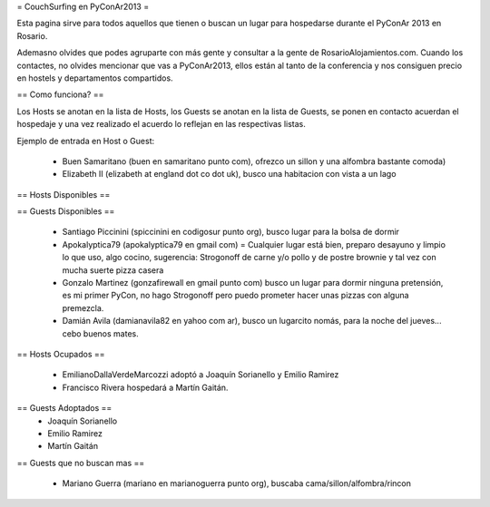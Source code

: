 = CouchSurfing en PyConAr2013 =

Esta pagina sirve para todos aquellos que tienen o buscan un lugar para hospedarse durante el PyConAr 2013 en Rosario.

Ademasno olvides que podes agruparte con más gente y consultar a la gente de RosarioAlojamientos.com. Cuando los contactes,
no olvides mencionar que vas a PyConAr2013, ellos están al tanto de la conferencia y nos consiguen precio en hostels
y departamentos compartidos.

== Como funciona? ==

Los Hosts se anotan en la lista de Hosts, los Guests se anotan en la lista de Guests, se ponen en contacto acuerdan el hospedaje y una vez realizado el acuerdo lo reflejan en las respectivas listas.

Ejemplo de entrada en Host o Guest:

 * Buen Samaritano (buen en samaritano punto com), ofrezco un sillon y una alfombra bastante comoda)

 * Elizabeth II (elizabeth at england dot co dot uk), busco una habitacion con vista a un lago

== Hosts Disponibles ==



== Guests Disponibles ==

 * Santiago Piccinini (spiccinini en codigosur punto org), busco lugar para la bolsa de dormir
 * Apokalyptica79 (apokalyptica79 en gmail com) = Cualquier lugar está bien, preparo desayuno y limpio lo que uso, algo cocino, sugerencia: Strogonoff de carne y/o pollo y de postre brownie y tal vez con mucha suerte pizza casera
 * Gonzalo Martinez (gonzafirewall en gmail punto com) busco un lugar para dormir ninguna pretensión, es mi primer PyCon, no hago Strogonoff pero puedo prometer hacer unas pizzas con alguna premezcla.
 * Damián Avila (damianavila82 en yahoo com ar), busco un lugarcito nomás, para la noche del jueves... cebo buenos mates.

== Hosts Ocupados ==

 * EmilianoDallaVerdeMarcozzi adoptó a Joaquín Sorianello y Emilio Ramirez 
 * Francisco Rivera hospedará a Martín Gaitán.

== Guests Adoptados ==
 * Joaquín Sorianello
 * Emilio Ramirez
 * Martín Gaitán 

== Guests que no buscan mas ==

 * Mariano Guerra (mariano en marianoguerra punto org), buscaba cama/sillon/alfombra/rincon
